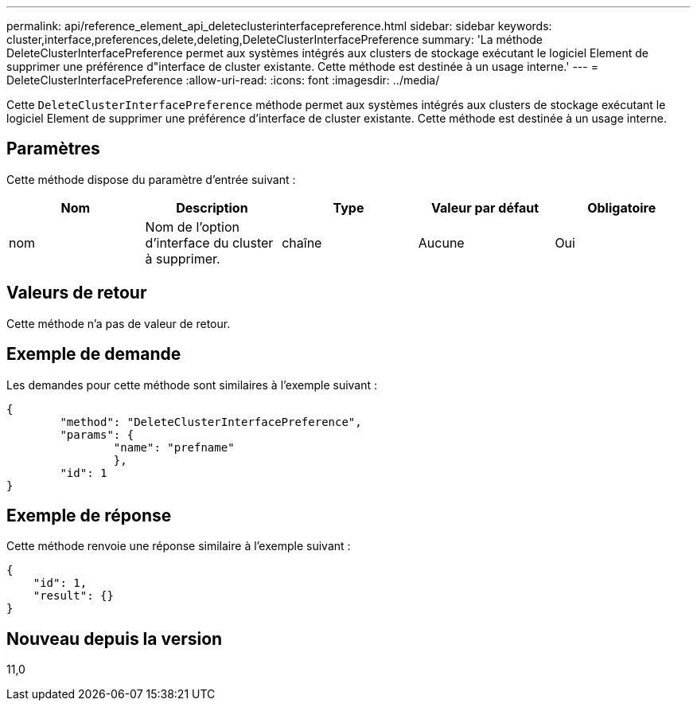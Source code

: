 ---
permalink: api/reference_element_api_deleteclusterinterfacepreference.html 
sidebar: sidebar 
keywords: cluster,interface,preferences,delete,deleting,DeleteClusterInterfacePreference 
summary: 'La méthode DeleteClusterInterfacePreference permet aux systèmes intégrés aux clusters de stockage exécutant le logiciel Element de supprimer une préférence d"interface de cluster existante. Cette méthode est destinée à un usage interne.' 
---
= DeleteClusterInterfacePreference
:allow-uri-read: 
:icons: font
:imagesdir: ../media/


[role="lead"]
Cette `DeleteClusterInterfacePreference` méthode permet aux systèmes intégrés aux clusters de stockage exécutant le logiciel Element de supprimer une préférence d'interface de cluster existante. Cette méthode est destinée à un usage interne.



== Paramètres

Cette méthode dispose du paramètre d'entrée suivant :

|===
| Nom | Description | Type | Valeur par défaut | Obligatoire 


 a| 
nom
 a| 
Nom de l'option d'interface du cluster à supprimer.
 a| 
chaîne
 a| 
Aucune
 a| 
Oui

|===


== Valeurs de retour

Cette méthode n'a pas de valeur de retour.



== Exemple de demande

Les demandes pour cette méthode sont similaires à l'exemple suivant :

[listing]
----
{
	"method": "DeleteClusterInterfacePreference",
	"params": {
		"name": "prefname"
		},
	"id": 1
}
----


== Exemple de réponse

Cette méthode renvoie une réponse similaire à l'exemple suivant :

[listing]
----
{
    "id": 1,
    "result": {}
}
----


== Nouveau depuis la version

11,0
